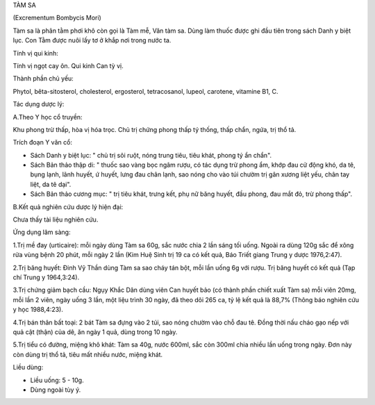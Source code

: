 

TÀM SA

(Excrementum Bombycis Mori)

Tàm sa là phân tằm phơi khô còn gọi là Tàm mễ, Văn tàm sa. Dùng làm
thuốc được ghi đầu tiên trong sách Danh y biệt lục. Con Tằm được nuôi
lấy tơ ở khắp nơi trong nước ta.

Tính vị qui kinh:

Tính vị ngọt cay ôn. Qui kinh Can tỳ vị.

Thành phần chủ yếu:

Phytol, bêta-sitosterol, cholesterol, ergosterol, tetracosanol, lupeol,
carotene, vitamine B1, C.

Tác dụng dược lý:

A.Theo Y học cổ truyền:

Khu phong trừ thấp, hòa vị hóa trọc. Chủ trị chứng phong thấp tý thống,
thấp chẩn, ngứa, trị thổ tả.

Trích đoạn Y văn cổ:

-  Sách Danh y biệt lục: " chủ trị sôi ruột, nóng trung tiêu, tiêu khát,
   phong tý ẩn chẩn".
-  Sách Bản thảo thập di: " thuốc sao vàng bọc ngâm rượu, có tác dụng
   trừ phong ẩm, khớp đau cử động khó, da tê, bụng lạnh, lãnh huyết, ứ
   huyết, lưng đau chân lạnh, sao nóng cho vào túi chườm trị gân xương
   liệt yếu, chân tay liệt, da tê dại".
-  Sách Bản thảo cương mục: " trị tiêu khát, trưng kết, phụ nữ băng
   huyết, đầu phong, đau mắt đỏ, trừ phong thấp".

B.Kết quả nghiên cứu dược lý hiện đại:

Chưa thấy tài liệu nghiên cứu.

Ứng dụng lâm sàng:

1.Trị mề đay (urticaire): mỗi ngày dùng Tàm sa 60g, sắc nước chia 2 lần
sáng tối uống. Ngoài ra dùng 120g sắc để xông rửa vùng bệnh 20 phút, mỗi
ngày 2 lần (Kim Huệ Sinh trị 19 ca có kết quả, Báo Triết giang Trung y
dược 1976,2:47).

2.Trị băng huyết: Đinh Vỹ Thần dùng Tàm sa sao cháy tán bột, mỗi lần
uống 6g với rượu. Trị băng huyết có kết quả (Tạp chí Trung y 1964,3:24).

3.Trị chứng giảm bạch cầu: Ngụy Khắc Dân dùng viên Can huyết bảo (có
thành phần chiết xuất Tàm sa) mỗi viên 20mg, mỗi lần 2 viên, ngày uống 3
lần, một liệu trình 30 ngày, đã theo dõi 265 ca, tỷ lệ kết quả là 88,7%
(Thông báo nghiên cứu y học 1988,4:23).

4.Trị bán thân bất toại: 2 bát Tàm sa đựng vào 2 túi, sao nóng chườm vào
chỗ đau tê. Đồng thời nấu cháo gạo nếp với quả cật (thận) của dê, ăn
ngày 1 quả, dùng trong 10 ngày.

5.Trị tiểu có đường, miệng khô khát: Tàm sa 40g, nước 600ml, sắc còn
300ml chia nhiều lần uống trong ngày. Đơn này còn dùng trị thổ tả, tiêu
mất nhiều nước, miệng khát.

Liều dùng:

-  Liều uống: 5 - 10g.
-  Dùng ngoài tùy ý.

..  image:: TAMSA.JPG
   :width: 50px
   :height: 50px
   :target: TAMSA_.HTM
